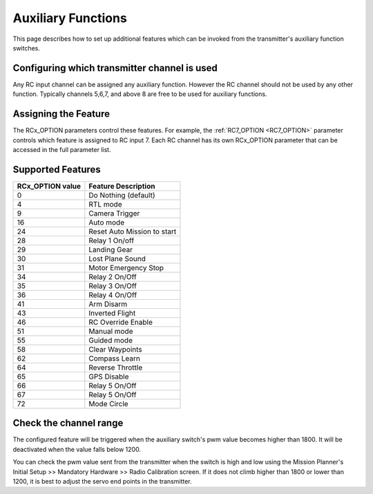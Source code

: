 .. _plane-auxiliary-functions:

===================
Auxiliary Functions
===================

This page describes how to set up additional features which can be invoked from the transmitter's auxiliary function switches.

Configuring which transmitter channel is used
=============================================

Any RC input channel can be assigned any auxiliary function. However the RC channel should not be used by any other function. Typically channels 5,6,7, and above 8 are free to be used for auxiliary functions.

Assigning the Feature
=====================

The RCx_OPTION parameters control these features. For example, the :ref:`RC7_OPTION <RC7_OPTION>` parameter controls which feature is assigned to RC input 7. Each RC channel has its
own RCx_OPTION parameter that can be accessed in the full parameter list.


Supported Features
==================

+----------------------+----------------------------+
| **RCx_OPTION value** | **Feature Description**    |
+----------------------+----------------------------+
|        0             | Do Nothing (default)       |
+----------------------+----------------------------+
|        4             | RTL mode                   |
+----------------------+----------------------------+
|        9             | Camera Trigger             |
+----------------------+----------------------------+
|        16            | Auto mode                  |
+----------------------+----------------------------+
|        24            | Reset Auto Mission to start|
+----------------------+----------------------------+
|        28            | Relay 1 On/off             |
+----------------------+----------------------------+
|        29            | Landing Gear               |
+----------------------+----------------------------+
|        30            | Lost Plane Sound           |
+----------------------+----------------------------+
|        31            | Motor Emergency Stop       |
+----------------------+----------------------------+
|        34            | Relay 2 On/Off             |
+----------------------+----------------------------+
|        35            | Relay 3 On/Off             |
+----------------------+----------------------------+
|        36            | Relay 4 On/Off             |
+----------------------+----------------------------+
|        41            | Arm Disarm                 |
+----------------------+----------------------------+
|        43            | Inverted Flight            |
+----------------------+----------------------------+
|        46            | RC Override Enable         |
+----------------------+----------------------------+
|        51            | Manual mode                |
+----------------------+----------------------------+
|        55            | Guided mode                |
+----------------------+----------------------------+
|        58            | Clear Waypoints            |
+----------------------+----------------------------+
|        62            | Compass Learn              |
+----------------------+----------------------------+
|        64            | Reverse Throttle           |
+----------------------+----------------------------+
|        65            | GPS Disable                |
+----------------------+----------------------------+
|        66            | Relay 5 On/Off             |
+----------------------+----------------------------+
|        67            | Relay 5 On/Off             |
+----------------------+----------------------------+
|        72            | Mode Circle                |
+----------------------+----------------------------+

Check the channel range
=======================

.. image:: ../images/plane-aux-switch-check.png
    :target: ../_images/plane-aux-switch-check.png

The configured feature will be triggered when the auxiliary switch's pwm value becomes higher than 1800.  It will be deactivated when the value falls below 1200.

You can check the pwm value sent from the transmitter when the switch is high and low using the Mission Planner's Initial Setup >> Mandatory Hardware >> Radio Calibration screen.  If it does not climb higher than 1800 or lower than 1200, it is best to adjust the servo end points in the transmitter.